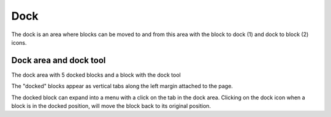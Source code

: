 .. _dock:

Dock
=====
The dock is an area where blocks can be moved to and from this area with the block to dock (1) and dock to block (2) icons.

.. image:: _images/dock.png

.. image:: _images/undock.png

Dock area and dock tool
------------------------
The dock area with 5 docked blocks and a block with the dock tool

The "docked" blocks appear as vertical tabs along the left margin attached to the page. 

The docked block can expand into a menu with a click on the tab in the dock area. Clicking on the dock icon when a block is in the docked position, will move the block back to its original position.


